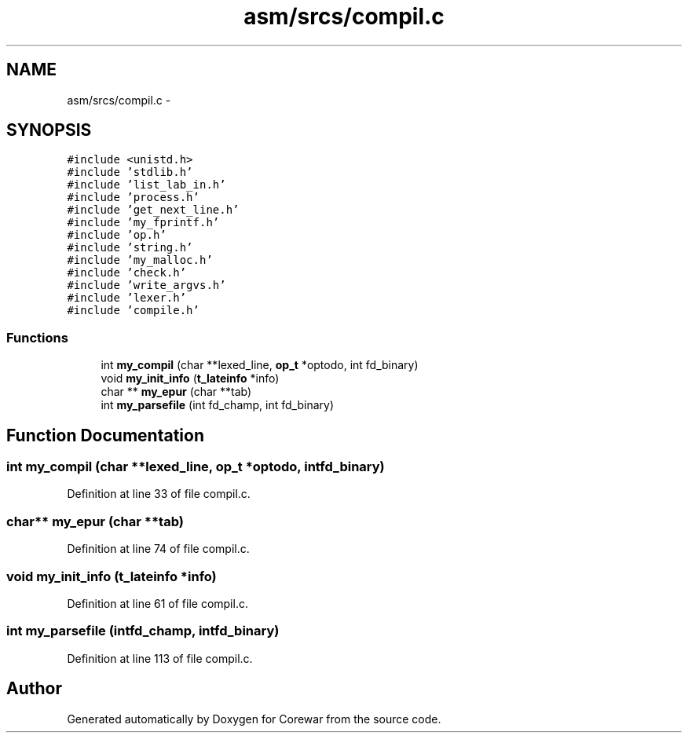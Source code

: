 .TH "asm/srcs/compil.c" 3 "Sun Apr 12 2015" "Version 1.0" "Corewar" \" -*- nroff -*-
.ad l
.nh
.SH NAME
asm/srcs/compil.c \- 
.SH SYNOPSIS
.br
.PP
\fC#include <unistd\&.h>\fP
.br
\fC#include 'stdlib\&.h'\fP
.br
\fC#include 'list_lab_in\&.h'\fP
.br
\fC#include 'process\&.h'\fP
.br
\fC#include 'get_next_line\&.h'\fP
.br
\fC#include 'my_fprintf\&.h'\fP
.br
\fC#include 'op\&.h'\fP
.br
\fC#include 'string\&.h'\fP
.br
\fC#include 'my_malloc\&.h'\fP
.br
\fC#include 'check\&.h'\fP
.br
\fC#include 'write_argvs\&.h'\fP
.br
\fC#include 'lexer\&.h'\fP
.br
\fC#include 'compile\&.h'\fP
.br

.SS "Functions"

.in +1c
.ti -1c
.RI "int \fBmy_compil\fP (char **lexed_line, \fBop_t\fP *optodo, int fd_binary)"
.br
.ti -1c
.RI "void \fBmy_init_info\fP (\fBt_lateinfo\fP *info)"
.br
.ti -1c
.RI "char ** \fBmy_epur\fP (char **tab)"
.br
.ti -1c
.RI "int \fBmy_parsefile\fP (int fd_champ, int fd_binary)"
.br
.in -1c
.SH "Function Documentation"
.PP 
.SS "int my_compil (char **lexed_line, \fBop_t\fP *optodo, intfd_binary)"

.PP
Definition at line 33 of file compil\&.c\&.
.SS "char** my_epur (char **tab)"

.PP
Definition at line 74 of file compil\&.c\&.
.SS "void my_init_info (\fBt_lateinfo\fP *info)"

.PP
Definition at line 61 of file compil\&.c\&.
.SS "int my_parsefile (intfd_champ, intfd_binary)"

.PP
Definition at line 113 of file compil\&.c\&.
.SH "Author"
.PP 
Generated automatically by Doxygen for Corewar from the source code\&.
